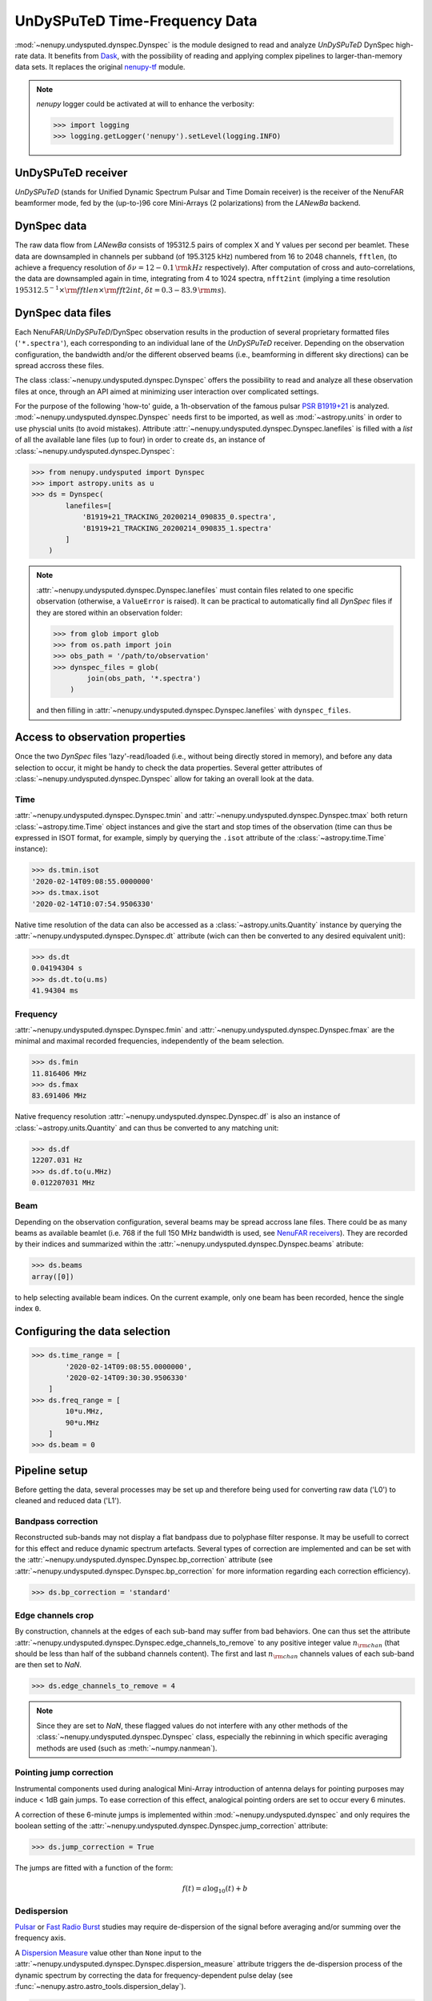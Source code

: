 .. _undysputed_reading_doc:

UnDySPuTeD Time-Frequency Data
==============================

:mod:`~nenupy.undysputed.dynspec.Dynspec` is the module designed to
read and analyze *UnDySPuTeD* DynSpec high-rate data. It
benefits from `Dask <https://docs.dask.org/en/latest/>`_, with
the possibility of reading and applying complex pipelines
to larger-than-memory data sets.
It replaces the original `nenupy-tf <https://github.com/AlanLoh/nenupy-tf>`_
module.

.. note::
    `nenupy` logger could be activated at will to enhance the verbosity:

    >>> import logging
    >>> logging.getLogger('nenupy').setLevel(logging.INFO)

UnDySPuTeD receiver
-------------------

*UnDySPuTeD* (stands for Unified Dynamic Spectrum Pulsar and
Time Domain receiver) is the receiver of the NenuFAR
beamformer mode, fed by the (up-to-)96 core Mini-Arrays (2
polarizations) from the *LANewBa* backend. 

DynSpec data
------------

The raw data flow from *LANewBa* consists of 195312.5 pairs
of complex X and Y values per second per beamlet. These data
are downsampled in channels per subband (of 195.3125 kHz)
numbered from 16 to 2048 channels, ``fftlen``, (to achieve a
frequency resolution of :math:`\delta \nu = 12 - 0.1\, \rm{kHz}`
respectively). After computation of cross and auto-correlations,
the data are downsampled again in time, integrating from 4 to 1024
spectra, ``nfft2int`` (implying a time resolution :math:`195312.5^{-1} \times \rm{fftlen} \times \rm{fft2int}`,
:math:`\delta t = 0.3 - 83.9\, \rm{ms}`).

.. seealso::
    `DynSpec data product <https://nenufar.obs-nancay.fr/en/astronomer/#data-products>`_

DynSpec data files
------------------

Each NenuFAR/*UnDySPuTeD*/DynSpec observation results in the
production of several proprietary formatted files (``'*.spectra'``),
each corresponding to an individual lane of the *UnDySPuTeD* receiver.
Depending on the observation configuration, the bandwidth and/or
the different observed beams (i.e., beamforming in different sky
directions) can be spread accross these files.

The class :class:`~nenupy.undysputed.dynspec.Dynspec` offers
the possibility to read and analyze all these observation files
at once, through an API aimed at minimizing user interaction
over complicated settings.

For the purpose of the following 'how-to' guide, a 1h-observation
of the famous pulsar `PSR B1919+21 <https://en.wikipedia.org/wiki/PSR_B1919%2B21>`_
is analyzed. :mod:`~nenupy.undysputed.dynspec.Dynspec` needs
first to be imported, as well as :mod:`~astropy.units` in order
to use physcial units (to avoid mistakes).
Attribute :attr:`~nenupy.undysputed.dynspec.Dynspec.lanefiles`
is filled with a `list` of all the available lane files (up to four)
in order to create ``ds``, an instance of
:class:`~nenupy.undysputed.dynspec.Dynspec`:

>>> from nenupy.undysputed import Dynspec
>>> import astropy.units as u
>>> ds = Dynspec(
        lanefiles=[
            'B1919+21_TRACKING_20200214_090835_0.spectra',
            'B1919+21_TRACKING_20200214_090835_1.spectra'
        ]
    )

.. note::
    :attr:`~nenupy.undysputed.dynspec.Dynspec.lanefiles` must contain
    files related to one specific observation (otherwise, a ``ValueError``
    is raised). It can be practical to automatically find all
    *DynSpec* files if they are stored within an observation folder:

    >>> from glob import glob
    >>> from os.path import join
    >>> obs_path = '/path/to/observation'
    >>> dynspec_files = glob(
            join(obs_path, '*.spectra')
        )

    and then filling in :attr:`~nenupy.undysputed.dynspec.Dynspec.lanefiles`
    with ``dynspec_files``.

Access to observation properties
--------------------------------

Once the two *DynSpec* files 'lazy'-read/loaded (i.e., without
being directly stored in memory), and before any data
selection to occur, it might be handy to check the data
properties.
Several getter attributes of :class:`~nenupy.undysputed.dynspec.Dynspec`
allow for taking an overall look at the data.

Time
^^^^

:attr:`~nenupy.undysputed.dynspec.Dynspec.tmin` and
:attr:`~nenupy.undysputed.dynspec.Dynspec.tmax` both return
:class:`~astropy.time.Time` object instances and give the
start and stop times of the observation (time can thus be
expressed in ISOT format, for example, simply by querying the
``.isot`` attribute of the :class:`~astropy.time.Time`
instance):

>>> ds.tmin.isot
'2020-02-14T09:08:55.0000000'
>>> ds.tmax.isot
'2020-02-14T10:07:54.9506330'

Native time resolution of the data can also be accessed
as a :class:`~astropy.units.Quantity` instance by querying
the :attr:`~nenupy.undysputed.dynspec.Dynspec.dt` attribute 
(wich can then be converted to any desired equivalent
unit):  

>>> ds.dt
0.04194304 s
>>> ds.dt.to(u.ms)
41.94304 ms

Frequency
^^^^^^^^^

:attr:`~nenupy.undysputed.dynspec.Dynspec.fmin` and
:attr:`~nenupy.undysputed.dynspec.Dynspec.fmax` are the
minimal and maximal recorded frequencies, independently of
the beam selection.

>>> ds.fmin
11.816406 MHz
>>> ds.fmax
83.691406 MHz

Native frequency resolution 
:attr:`~nenupy.undysputed.dynspec.Dynspec.df` is also an
instance of :class:`~astropy.units.Quantity` and can thus
be converted to any matching unit:

>>> ds.df
12207.031 Hz
>>> ds.df.to(u.MHz)
0.012207031 MHz

Beam
^^^^

Depending on the observation configuration, several beams may
be spread accross lane files. There could be as many beams as
available beamlet (i.e. 768 if the full 150 MHz bandwidth is
used, see `NenuFAR receivers <https://nenufar.obs-nancay.fr/en/astronomer/#receivers>`_).
They are recorded by their indices and summarized within the
:attr:`~nenupy.undysputed.dynspec.Dynspec.beams` atribute:

>>> ds.beams
array([0])

to help selecting available beam indices. On the current example,
only one beam has been recorded, hence the single index ``0``.

Configuring the data selection
------------------------------

>>> ds.time_range = [
        '2020-02-14T09:08:55.0000000',
        '2020-02-14T09:30:30.9506330'
    ]
>>> ds.freq_range = [
        10*u.MHz,
        90*u.MHz
    ]
>>> ds.beam = 0

Pipeline setup
--------------

Before getting the data, several processes may be set up and
therefore being used for converting raw data ('L0') to cleaned
and reduced data ('L1').

Bandpass correction
^^^^^^^^^^^^^^^^^^^

Reconstructed sub-bands may not display a flat bandpass due
to polyphase filter response. It may be usefull to correct
for this effect and reduce dynamic spectrum artefacts.
Several types of correction are implemented and can be set
with the :attr:`~nenupy.undysputed.dynspec.Dynspec.bp_correction`
attribute (see :attr:`~nenupy.undysputed.dynspec.Dynspec.bp_correction`
for more information regarding each correction efficiency).

>>> ds.bp_correction = 'standard'

Edge channels crop
^^^^^^^^^^^^^^^^^^

By construction, channels at the edges of each sub-band may suffer
from bad behaviors. One can thus set the attribute
:attr:`~nenupy.undysputed.dynspec.Dynspec.edge_channels_to_remove`
to any positive integer value :math:`n_{\rm chan}` (that should be
less than half of the subband channels content). The first and last
:math:`n_{\rm chan}` channels values of each sub-band are then set to `NaN`.

>>> ds.edge_channels_to_remove = 4

.. note::

    Since they are set to `NaN`, these flagged values do not
    interfere with any other methods of the :class:`~nenupy.undysputed.dynspec.Dynspec`
    class, especially the rebinning in which specific averaging
    methods are used (such as :meth:`~numpy.nanmean`).

Pointing jump correction
^^^^^^^^^^^^^^^^^^^^^^^^

Instrumental components used during analogical Mini-Array
introduction of antenna delays for pointing purposes may
induce < 1dB gain jumps. To ease correction of this effect,
analogical pointing orders are set to occur every 6 minutes.

A correction of these 6-minute jumps is implemented within
:mod:`~nenupy.undysputed.dynspec` and only requires the
boolean setting of the :attr:`~nenupy.undysputed.dynspec.Dynspec.jump_correction`
attribute:

>>> ds.jump_correction = True

The jumps are fitted with a function of the form:

.. math::
    f(t) = a \log_{10} (t) + b

.. image:: ../_images/jumps.png
    :width: 800

Dedispersion
^^^^^^^^^^^^

`Pulsar <https://en.wikipedia.org/wiki/Pulsar>`_ or 
`Fast Radio Burst <https://en.wikipedia.org/wiki/Fast_radio_burst>`_
studies may require de-dispersion of the signal before averaging
and/or summing over the frequency axis.

A `Dispersion Measure <https://astronomy.swin.edu.au/cosmos/P/Pulsar+Dispersion+Measure>`_
value other than ``None`` input to the
:attr:`~nenupy.undysputed.dynspec.Dynspec.dispersion_measure` attribute
triggers the de-dispersion process of the dynamic spectrum by
correcting the data for frequency-dependent pulse delay
(see :func:`~nenupy.astro.astro_tools.dispersion_delay`).

>>> ds.dispersion_measure = 12.4 * u.pc / (u.cm**3)

.. warning::
    Dedispersion cannot benefit from `Dask <https://docs.dask.org/en/latest/>`_
    computing performances by construction (it would require
    smart n-dimensional array indexing which is not currently
    a Dask feature).
    Therefore, depending on data native sampling in time and
    frequency, a too large selection may lead to memory error.
    Users are encouraged to ask for smaller data chunks and
    combine them afterward.

Averaging
^^^^^^^^^

Averaging data might be quite useful in order to handle them
in an easier way by reducing their size. Data can be averaged
in time (with a :math:`\Delta t` given as input to the
:attr:`~nenupy.undysputed.dynspec.Dynspec.rebin_dt` attribute)
or in frequency (with a :math:`\Delta \nu` given as input to the
:attr:`~nenupy.undysputed.dynspec.Dynspec.rebin_df` attribute):

>>> ds.rebin_dt = 0.2 * u.s
>>> ds.rebin_df = 195.3125 * u.kHz

Either of these attribute can be set to ``None``, in which case
the data are not averaged on the corresponding dimension. 

Result examples
---------------

Raw data averaged
^^^^^^^^^^^^^^^^^

The first example follows exactly the previous steps,
although, aiming for raw data visulaization, the gain jump
correction and the de-dispersion processes are deactivated.
Stokes I data are averaged and returned thanks to the
:meth:`~nenupy.undysputed.dynspec.Dynspec.get` method and
stored in the ``result`` variable, which is a
:class:`~nenupy.beamlet.sdata.SData` instance.
The dynamic spectrum is displayed with `matplotlib` after
subtraction by a median background to enhance the features.

.. code-block:: python
    :emphasize-lines: 12,13
    
    >>> from nenupy.undysputed import Dynspec
    >>> import astropy.units as u
    >>> import matplotlib.pyplot as plt

    >>> ds = Dynspec(lanefiles=dysnpec_files)

    >>> ds.time_range = ['2020-02-14T09:08:55.0000000', '2020-02-14T09:30:30.9506330']
    >>> ds.freq_range = [10*u.MHz, 90*u.MHz]
    >>> ds.beam = 0

    >>> ds.bp_correction = 'standard'
    >>> ds.jump_correction = False
    >>> ds.dispersion_measure = None
    >>> ds.rebin_dt = 0.2 * u.s
    >>> ds.rebin_df = 195.3125 * u.kHz
    
    >>> result = ds.get(stokes='i')

    >>> background = np.nanmedian(result.amp, axis=0)
    >>> plt.pcolormesh(
            result.time.datetime,
            result.freq.to(u.MHz).value,
            result.amp.T - background[:, np.newaxis],
        )

.. image:: ../_images/psrb1919_nojump.png
    :width: 800

Gain jump correction
^^^^^^^^^^^^^^^^^^^^

The previous example three significant 6-min jumps. They can
simply be corrected by setting :attr:`~nenupy.undysputed.dynspec.Dynspec.jump_correction`
to ``True``:

.. code-block:: python
    :emphasize-lines: 12
    
    >>> from nenupy.undysputed import Dynspec
    >>> import astropy.units as u
    >>> import matplotlib.pyplot as plt

    >>> ds = Dynspec(lanefiles=dysnpec_files)

    >>> ds.time_range = ['2020-02-14T09:08:55.0000000', '2020-02-14T09:30:30.9506330']
    >>> ds.freq_range = [10*u.MHz, 90*u.MHz]
    >>> ds.beam = 0

    >>> ds.bp_correction = 'standard'
    >>> ds.jump_correction = True
    >>> ds.dispersion_measure = None
    >>> ds.rebin_dt = 0.2 * u.s
    >>> ds.rebin_df = 195.3125 * u.kHz
    
    >>> result = ds.get(stokes='i')

    >>> background = np.nanmedian(result.amp, axis=0)
    >>> plt.pcolormesh(
            result.time.datetime,
            result.freq.to(u.MHz).value,
            result.amp.T - background[:, np.newaxis],
        )

.. image:: ../_images/psrb1919.png
    :width: 800

De-dispersion
^^^^^^^^^^^^^

Finally, as these are `PSR B1919+21 <https://en.wikipedia.org/wiki/PSR_B1919%2B21>`_
data, with a known dispersion measure of
:math:`\mathcal{D}\mathcal{M} = 12.4\, \rm{pc}\,\rm{cm}^{-3}`,
they can be de-dispersed by setting
:attr:`~nenupy.undysputed.dynspec.Dynspec.dispersion_measure`
to the pulsar's value:

.. code-block:: python
    :emphasize-lines: 13

    >>> from nenupy.undysputed import Dynspec
    >>> import astropy.units as u
    >>> import matplotlib.pyplot as plt

    >>> ds = Dynspec(lanefiles=dysnpec_files)

    >>> ds.time_range = ['2020-02-14T09:08:55.0000000', '2020-02-14T09:30:30.9506330']
    >>> ds.freq_range = [10*u.MHz, 90*u.MHz]
    >>> ds.beam = 0

    >>> ds.bp_correction = 'standard'
    >>> ds.jump_correction = False
    >>> ds.dispersion_measure = 12.4 *u.pc / (u.cm**3)
    >>> ds.rebin_dt = 0.2 * u.s
    >>> ds.rebin_df = 195.3125 * u.kHz
    
    >>> result = ds.get(stokes='i')

    >>> background = np.nanmedian(result.amp, axis=0)
    >>> plt.pcolormesh(
            result.time.datetime,
            result.freq.to(u.MHz).value,
            result.amp.T - background[:, np.newaxis],
        )

.. image:: ../_images/psrb1919_dedispersed.png
    :width: 800

The dynamic spectrum is now de-dispersed with two visible effects:

* The pulsar's pulses are now visible as vertical lines,
* The 'right-hand' part of the spectrum contains `~numpy.nan` values as data were shifted to compensate for the dispersion delay. 

